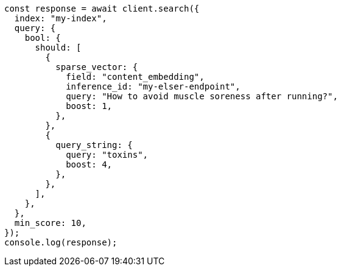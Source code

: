 // This file is autogenerated, DO NOT EDIT
// Use `node scripts/generate-docs-examples.js` to generate the docs examples

[source, js]
----
const response = await client.search({
  index: "my-index",
  query: {
    bool: {
      should: [
        {
          sparse_vector: {
            field: "content_embedding",
            inference_id: "my-elser-endpoint",
            query: "How to avoid muscle soreness after running?",
            boost: 1,
          },
        },
        {
          query_string: {
            query: "toxins",
            boost: 4,
          },
        },
      ],
    },
  },
  min_score: 10,
});
console.log(response);
----
